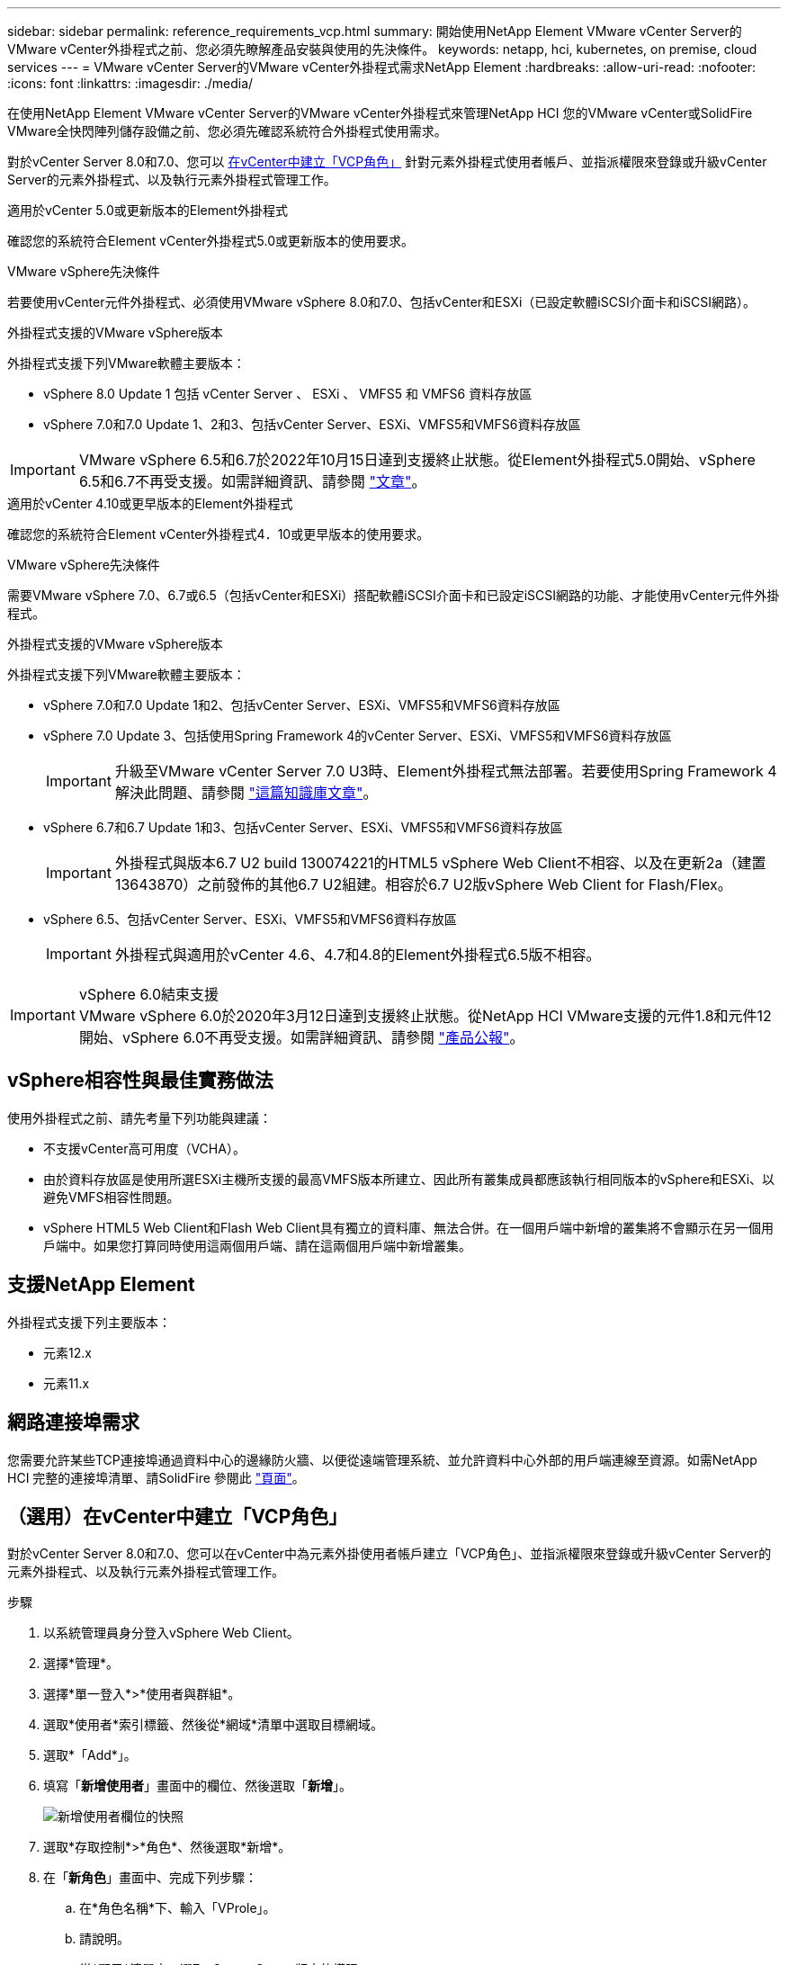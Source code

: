 ---
sidebar: sidebar 
permalink: reference_requirements_vcp.html 
summary: 開始使用NetApp Element VMware vCenter Server的VMware vCenter外掛程式之前、您必須先瞭解產品安裝與使用的先決條件。 
keywords: netapp, hci, kubernetes, on premise, cloud services 
---
= VMware vCenter Server的VMware vCenter外掛程式需求NetApp Element
:hardbreaks:
:allow-uri-read: 
:nofooter: 
:icons: font
:linkattrs: 
:imagesdir: ./media/


[role="lead"]
在使用NetApp Element VMware vCenter Server的VMware vCenter外掛程式來管理NetApp HCI 您的VMware vCenter或SolidFire VMware全快閃陣列儲存設備之前、您必須先確認系統符合外掛程式使用需求。

對於vCenter Server 8.0和7.0、您可以 <<create_vcp_role,在vCenter中建立「VCP角色」>> 針對元素外掛程式使用者帳戶、並指派權限來登錄或升級vCenter Server的元素外掛程式、以及執行元素外掛程式管理工作。

[role="tabbed-block"]
====
.適用於vCenter 5.0或更新版本的Element外掛程式
--
確認您的系統符合Element vCenter外掛程式5.0或更新版本的使用要求。

.VMware vSphere先決條件
若要使用vCenter元件外掛程式、必須使用VMware vSphere 8.0和7.0、包括vCenter和ESXi（已設定軟體iSCSI介面卡和iSCSI網路）。

.外掛程式支援的VMware vSphere版本
外掛程式支援下列VMware軟體主要版本：

* vSphere 8.0 Update 1 包括 vCenter Server 、 ESXi 、 VMFS5 和 VMFS6 資料存放區
* vSphere 7.0和7.0 Update 1、2和3、包括vCenter Server、ESXi、VMFS5和VMFS6資料存放區



IMPORTANT: VMware vSphere 6.5和6.7於2022年10月15日達到支援終止狀態。從Element外掛程式5.0開始、vSphere 6.5和6.7不再受支援。如需詳細資訊、請參閱 https://core.vmware.com/blog/reminder-vsphere-6567-end-general-support["文章"^]。

--
.適用於vCenter 4.10或更早版本的Element外掛程式
--
確認您的系統符合Element vCenter外掛程式4．10或更早版本的使用要求。

.VMware vSphere先決條件
需要VMware vSphere 7.0、6.7或6.5（包括vCenter和ESXi）搭配軟體iSCSI介面卡和已設定iSCSI網路的功能、才能使用vCenter元件外掛程式。

.外掛程式支援的VMware vSphere版本
外掛程式支援下列VMware軟體主要版本：

* vSphere 7.0和7.0 Update 1和2、包括vCenter Server、ESXi、VMFS5和VMFS6資料存放區
* vSphere 7.0 Update 3、包括使用Spring Framework 4的vCenter Server、ESXi、VMFS5和VMFS6資料存放區
+

IMPORTANT: 升級至VMware vCenter Server 7.0 U3時、Element外掛程式無法部署。若要使用Spring Framework 4解決此問題、請參閱 https://kb.netapp.com/Advice_and_Troubleshooting/Hybrid_Cloud_Infrastructure/NetApp_HCI/vCenter_plug-in_deployment_fails_after_upgrading_vCenter_to_version_7.0_U3["這篇知識庫文章"^]。

* vSphere 6.7和6.7 Update 1和3、包括vCenter Server、ESXi、VMFS5和VMFS6資料存放區
+

IMPORTANT: 外掛程式與版本6.7 U2 build 130074221的HTML5 vSphere Web Client不相容、以及在更新2a（建置13643870）之前發佈的其他6.7 U2組建。相容於6.7 U2版vSphere Web Client for Flash/Flex。

* vSphere 6.5、包括vCenter Server、ESXi、VMFS5和VMFS6資料存放區
+

IMPORTANT: 外掛程式與適用於vCenter 4.6、4.7和4.8的Element外掛程式6.5版不相容。



.vSphere 6.0結束支援

IMPORTANT: VMware vSphere 6.0於2020年3月12日達到支援終止狀態。從NetApp HCI VMware支援的元件1.8和元件12開始、vSphere 6.0不再受支援。如需詳細資訊、請參閱 https://mysupport.netapp.com/info/communications/ECMLP2863840.html["產品公報"]。

--
====


== vSphere相容性與最佳實務做法

使用外掛程式之前、請先考量下列功能與建議：

* 不支援vCenter高可用度（VCHA）。
* 由於資料存放區是使用所選ESXi主機所支援的最高VMFS版本所建立、因此所有叢集成員都應該執行相同版本的vSphere和ESXi、以避免VMFS相容性問題。
* vSphere HTML5 Web Client和Flash Web Client具有獨立的資料庫、無法合併。在一個用戶端中新增的叢集將不會顯示在另一個用戶端中。如果您打算同時使用這兩個用戶端、請在這兩個用戶端中新增叢集。




== 支援NetApp Element

外掛程式支援下列主要版本：

* 元素12.x
* 元素11.x




== 網路連接埠需求

您需要允許某些TCP連接埠通過資料中心的邊緣防火牆、以便從遠端管理系統、並允許資料中心外部的用戶端連線至資源。如需NetApp HCI 完整的連接埠清單、請SolidFire 參閱此 link:https://docs.netapp.com/us-en/hci/docs/hci_prereqs_required_network_ports.html["頁面"]。



== （選用）在vCenter中建立「VCP角色」

對於vCenter Server 8.0和7.0、您可以在vCenter中為元素外掛使用者帳戶建立「VCP角色」、並指派權限來登錄或升級vCenter Server的元素外掛程式、以及執行元素外掛程式管理工作。

.步驟
. 以系統管理員身分登入vSphere Web Client。
. 選擇*管理*。
. 選擇*單一登入*>*使用者與群組*。
. 選取*使用者*索引標籤、然後從*網域*清單中選取目標網域。
. 選取*「Add*」。
. 填寫「*新增使用者*」畫面中的欄位、然後選取「*新增*」。
+
image:vcp_add_user.PNG["新增使用者欄位的快照"]

. 選取*存取控制*>*角色*、然後選取*新增*。
. 在「*新角色*」畫面中、完成下列步驟：
+
.. 在*角色名稱*下、輸入「VProle」。
.. 請說明。
.. 從*顯示*清單中、選取vCenter Server版本的權限：
+
... 選取vCenter Server 8.0的權限：
+
**** 密碼編譯作業>登錄VM
**** 資料存放區>全選
**** 延伸>全選
**** 主機>組態>變更設定
**** 主機>組態>連線
**** 主機>組態>維護
**** 主機>組態>儲存分割區組態
**** 主機>組態>系統管理
**** 主機>組態>系統資源
**** privation.Task.Update：Task.Update：label> privation.Task.Update：工作更新。標籤
**** 工作>全選
**** 虛擬機器>編輯庫存>註冊
**** VM儲存原則> VM儲存原則檢視權限> View VM儲存原則


... 選取vCenter Server 7.x的權限：
+
**** 密碼編譯作業>登錄VM
**** 資料存放區>全選
**** 延伸>全選
**** 主機>組態>變更設定
**** 主機>組態>連線
**** 主機>組態>維護
**** 主機>組態>儲存分割區組態
**** 主機>組態>系統管理
**** 主機>組態>系統資源
**** 外掛程式>全選
**** 排程工作>全選
**** 儲存檢視>全選
**** 工作>全選




.. 選擇* Create *（建立*）。


+
image:vcp_create_vcprole.PNG["「新角色」欄位的快照"]

. 選擇* Global Permission*（全局權限），然後選擇* Add*（添加*）。
. 在「*新增權限*」畫面中、完成下列步驟：
+
--
.. 從*網域*清單中選取目標網域。
.. 在*使用者/群組*欄位中、輸入元素外掛程式使用者ID。
.. 從*角色*清單中選取* VCEProle*。
.. 選擇* Propagate to子項*並選擇* OK*。


--
+
image:vcp_assign_vcprole.PNG["新增權限欄位的快照"]

+
您現在可以使用「vcpuser」帳戶登入vSphere Web Client。





== 如需詳細資訊、請參閱

* https://docs.netapp.com/us-en/hci/index.html["資訊文件NetApp HCI"^]
* https://www.netapp.com/data-storage/solidfire/documentation["「元件與元素資源」頁面SolidFire"^]

